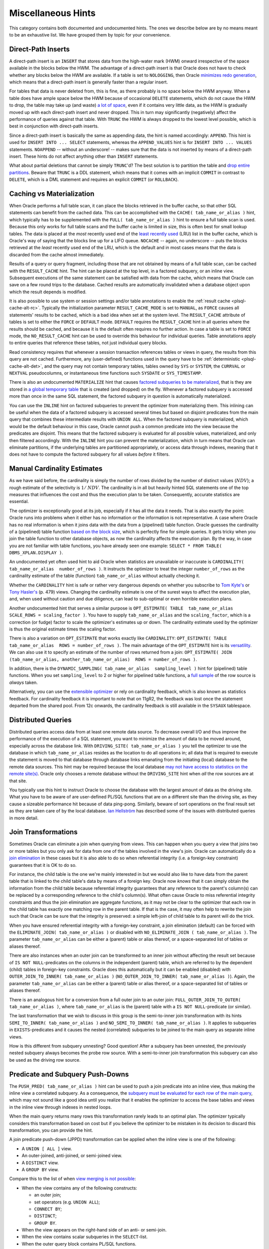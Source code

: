 .. _sql-hints-types-misc:

Miscellaneous Hints
-------------------
This category contains both documented and undocumented hints.
The ones we describe below are by no means meant to be an exhaustive list.
We have grouped them by topic for your convenience.

.. _sql-hints-dpins:

Direct-Path Inserts
^^^^^^^^^^^^^^^^^^^
A direct-path insert is an ``INSERT`` that stores data from the high-water mark (HWM) onward irrespective of the space available in the blocks below the HWM.
The advantage of a direct-path insert is that Oracle does not have to check whether any blocks below the HWM are available.
If a table is set to ``NOLOGGING``, then Oracle `minimizes redo generation`_, which means that a direct-path insert is generally faster than a regular insert.

For tables that data is never deleted from, this is fine, as there probably is no space below the HWM anyway.
When a table does have ample space below the HWM because of occasional ``DELETE`` statements, which do not cause the HWM to drop, the table may take up (and waste) `a lot of space`_, even if it contains very little data, as the HWM is gradually moved up with each direct-path insert and never dropped.
This in turn may significantly (negatively) affect the performance of queries against that table.
With ``TRUNC`` the HWM is always dropped to the lowest level possible, which is best in conjunction with direct-path inserts.

Since a direct-path insert is basically the same as appending data, the hint is named accordingly: ``APPEND``.
This hint is used for ``INSERT INTO ... SELECT`` statements, whereas the ``APPEND_VALUES`` hint is for ``INSERT INTO ... VALUES`` statements.
``NOAPPEND`` -- without an underscore! -- makes sure that the data is not inserted by means of a direct-path insert.
These hints do not affect anything other than ``INSERT`` statements.

What about partial deletions that cannot be simply ``TRUNC``'d?
The best solution is to partition the table and `drop entire partitions`_.
Beware that ``TRUNC`` is a DDL statement, which means that it comes with an implicit ``COMMIT`` in contrast to ``DELETE``, which is a DML statement and requires an explicit ``COMMIT`` (or ``ROLLBACK``).

Caching vs Materialization
^^^^^^^^^^^^^^^^^^^^^^^^^^
When Oracle performs a full table scan, it can place the blocks retrieved in the buffer cache, so that other SQL statements can benefit from the cached data.
This can be accomplished with the ``CACHE( tab_name_or_alias )`` hint, which typically has to be supplemented with the ``FULL( tab_name_or_alias )`` hint to ensure a full table scan is used.
Because this only works for full table scans and the buffer cache is limited in size, this is often best for small lookup tables.
The data is placed at the *most* recently used end of the `least recently used`_ (LRU) list in the buffer cache, which is Oracle's way of saying that the blocks line up for a LIFO queue.
``NOCACHE`` -- again, no underscore -- puts the blocks retrieved at the *least* recently used end of the LRU, which is the default and in most cases means that the data is discarded from the cache almost immediately.

Results of a query or query fragment, including those that are not obtained by means of a full table scan, can be cached with the ``RESULT_CACHE`` hint.
The hint can be placed at the top level, in a factored subquery, or an inline view.
Subsequent executions of the same statement can be satisfied with data from the cache, which means that Oracle can save on a few round trips to the database.
Cached results are automatically invalidated when a database object upon which the result depends is modified.

It is also possible to use system or session settings and/or table annotations to enable the :ref:`result cache <plsql-cache-alt-rc>`.
Typically the initialization parameter ``RESULT_CACHE_MODE`` is set to ``MANUAL``, as ``FORCE`` causes all statements' results to be cached, which is a bad idea when set at the system level.
The ``RESULT_CACHE`` attribute of tables is set to either the ``FORCE`` or ``DEFAULT`` mode.
``DEFAULT`` requires the ``RESULT_CACHE`` hint in all queries where the results should be cached, and because it is the default often requires no further action.
In case a table is set to ``FORCE`` mode, the ``NO_RESULT_CACHE`` hint can be used to override this behaviour for individual queries.
Table annotations apply to entire queries that reference these tables, not just individual query blocks.

Read consistency requires that whenever a session transaction references tables or views in query, the results from this query are not cached.
Furthermore, any (user-defined) functions used in the query have to be :ref:`deterministic <plsql-cache-alt-det>`, and the query may not contain temporary tables, tables owned by ``SYS`` or ``SYSTEM``, the ``CURRVAL`` or ``NEXTVAL`` pseudocolumns, or instantaneous time functions such ``SYSDATE`` or ``SYS_TIMESTAMP``.

There is also an undocumented ``MATERIALIZE`` hint that causes `factored subqueries to be materialized`_, that is they are stored in `a global temporary table`_ that is created (and dropped) on the fly.
Whenever a factored subquery is accessed more than once in the same SQL statement, the factored subquery in question is automatically materialized.

You can use the ``INLINE`` hint on factored subqueries to prevent the optimizer from materializing them.
This inlining can be useful when the data of a factored subquery is accessed several times but based on disjoint predicates from the main query that combines these intermediate results with ``UNION ALL``.
When the factored subquery is materialized, which would be the default behaviour in this case, Oracle cannot push a common predicate into the view because the predicates are disjoint.
This means that the factored subquery is evaluated for all possible values, materialized, and only then filtered accordingly.
With the ``INLINE`` hint you can prevent the materialization, which in turn means that Oracle can eliminate partitions, if the underlying tables are partitioned appropriately, or access data through indexes, meaning that it does not have to compute the factored subquery for all values *before* it filters.

Manual Cardinality Estimates
^^^^^^^^^^^^^^^^^^^^^^^^^^^^
As we have said before, the cardinality is simply the number of rows divided by the number of distinct values (:math:`\mathit{NDV}`); a rough estimate of the selectivity is :math:`1/\mathit{NDV}`.
The cardinality is in all but heavily hinted SQL statements one of the top measures that influences the cost and thus the execution plan to be taken.
Consequently, accurate statistics are essential.

The optimizer is exceptionally good at its job, especially if it has all the data it needs.
That is also exactly the point: Oracle runs into problems when it either has no information or the information is not representative.
A case where Oracle has no real information is when it joins data with the data from a (pipelined) table function.
Oracle guesses the cardinality of a (pipelined) table function `based on the block size`_, which is perfectly fine for simple queries.
It gets tricky when you join the table function to other database objects, as now the cardinality affects the execution plan.
By the way, in case you are not familiar with table functions, you have already seen one example: ``SELECT * FROM TABLE( DBMS_XPLAN.DISPLAY )``.

An undocumented yet often used hint to aid Oracle when statistics are unavailable or inaccurate is ``CARDINALITY( tab_name_or_alias  number_of_rows )``.
It instructs the optimizer to treat the integer ``number_of_rows`` as the cardinality estimate of the table (function) ``tab_name_or_alias`` without actually checking it.

Whether the ``CARDINALITY`` hint is safe or rather very dangerous depends on whether you subscribe to `Tom Kyte's`_ or `Tony Hasler's`_ (p. 479) views.
Changing the cardinality estimate is one of the surest ways to affect the execution plan, and, when used without caution and due diligence, can lead to sub-optimal or even horrible execution plans.

Another undocumented hint that serves a similar purpose is ``OPT_ESTIMATE( TABLE  tab_name_or_alias  SCALE_ROWS = scaling_factor )``.
You have to supply ``tab_name_or_alias`` and the ``scaling_factor``, which is a correction (or fudge) factor to scale the optimizer's estimates up or down.
The cardinality estimate used by the optimizer is thus the original estimate times the scaling factor.

There is also a variation on ``OPT_ESTIMATE`` that works exactly like ``CARDINALITY``: ``OPT_ESTIMATE( TABLE  tab_name_or_alias  ROWS = number_of_rows )``.
The main advantage of the ``OPT_ESTIMATE`` hint is its `versatility`_.
We can also use it to specify an estimate of the number of rows returned from a join: ``OPT_ESTIMATE( JOIN  (tab_name_or_alias, another_tab_name_or_alias)  ROWS = number_of_rows )``.

In addition, there is the ``DYNAMIC_SAMPLING( tab_name_or_alias  sampling_level )`` hint for (pipelined) table functions.
When you set ``sampling_level`` to 2 or higher for pipelined table functions, a `full sample`_ of the row source is *always* taken.

Alternatively, you can use the `extensible optimizer`_ or rely on cardinality feedback, which is also known as statistics feedback.
For cardinality feedback it is important to note that on 11gR2, the feedback was lost once the statement departed from the shared pool.
From 12c onwards, the cardinality feedback is still available in the ``SYSAUX`` tablespace.

Distributed Queries
^^^^^^^^^^^^^^^^^^^
Distributed queries access data from at least one remote data source.
To decrease overall I/O and thus improve the performance of the execution of a SQL statement, you want to minimize the amount of data to be moved around, especially across the database link.
With ``DRIVING_SITE( tab_name_or_alias )`` you tell the optimizer to use the database in which ``tab_name_or_alias`` resides as the location to do all operations in; all data that is required to execute the statement is moved to that database through database links emanating from the initiating (local) database to the remote data sources.
This hint may be required because the local database `may not have access to statistics on the remote site(s)`_.
Oracle only chooses a remote database without the ``DRIVING_SITE`` hint when *all* the row sources are at that site.

You typically use this hint to instruct Oracle to choose the database with the largest amount of data as the driving site.
What you have to be aware of are user-defined PL/SQL functions that are on a different site than the driving site, as they cause a sizeable performance hit because of data ping-pong.
Similarly, beware of sort operations on the final result set as they are taken care of by the local database.
`Ian Hellström`_ has described some of the issues with distributed queries in more detail.

Join Transformations
^^^^^^^^^^^^^^^^^^^^
Sometimes Oracle can eliminate a join when querying from views.
This can happen when you query a view that joins two or more tables but you only ask for data from one of the tables involved in the view's join.
Oracle can automatically do a `join elimination`_ in these cases but it is also able to do so when referential integrity (i.e. a foreign-key constraint) guarantees that it is OK to do so.

For instance, the child table is the one we're mainly interested in but we would also like to have data from the parent table that is linked to the child table's data by means of a foreign key.
Oracle now *knows* that it can simply obtain the information from the child table because referential integrity guarantees that any reference to the parent's column(s) can be replaced by a corresponding reference to the child's  column(s).
What often cause Oracle to miss referential integrity constraints and thus the join elimination are aggregate functions, as it may not be clear to the optimizer that each row in the child table has exactly one matching row in the parent table.
If that is the case, it may often help to rewrite the join such that Oracle can be sure that the integrity is preserved: a simple left-join of child table to its parent will do the trick.

When you have ensured referential integrity with a foreign-key constraint, a join elimination (default) can be forced with the ``ELIMINATE_JOIN( tab_name_or_alias )`` or disabled with ``NO_ELIMINATE_JOIN ( tab_name_or_alias )``.
The parameter ``tab_name_or_alias`` can be either a (parent) table or alias thereof, or a space-separated list of tables or aliases thereof.

There are also instances when an outer join can be transformed to an inner join without affecting the result set because of ``IS NOT NULL``-predicates on the columns in the independent (parent) table, which are referred to by the dependent (child) tables in foreign-key constraints.
Oracle does this automatically but it can be enabled (disabled) with ``OUTER_JOIN_TO_INNER( tab_name_or_alias )`` (``NO_OUTER_JOIN_TO_INNER( tab_name_or_alias )``).
Again, the parameter ``tab_name_or_alias`` can be either a (parent) table or alias thereof, or a space-separated list of tables or aliases thereof.

There is an analogous hint for a conversion from a full outer join to an outer join: ``FULL_OUTER_JOIN_TO_OUTER( tab_name_or_alias )``, where ``tab_name_or_alias`` is the (parent) table with a ``IS NOT NULL``-predicate (or similar).

The last transformation that we wish to discuss in this group is the semi-to-inner join transformation with its hints ``SEMI_TO_INNER( tab_name_or_alias )`` and ``NO_SEMI_TO_INNER( tab_name_or_alias )``.
It applies to subqueries in ``EXISTS``-predicates and it causes the nested (correlated) subqueries to be joined to the main query as separate inline views.

How is this different from subquery unnesting?
Good question!
After a subquery has been unnested, the previously nested subquery always becomes the probe row source.
With a semi-to-inner join transformation this subquery can also be used as the driving row source.

Predicate and Subquery Push-Downs
^^^^^^^^^^^^^^^^^^^^^^^^^^^^^^^^^
The ``PUSH_PRED( tab_name_or_alias )`` hint can be used to push a join predicate into an inline view, thus making the inline view a correlated subquery.
As a consequence, the `subquery must be evaluated for each row of the main query`_, which may not sound like a good idea until you realize that it enables the optimizer to access the base tables and views in the inline view through indexes in nested loops.

When the main query returns many rows this transformation rarely leads to an optimal plan.
The optimizer typically considers this transformation based on cost but if you believe the optimizer to be mistaken in its decision to discard this transformation, you can provide the hint.

A join predicate push-down (JPPD) transformation can be applied when the inline view is one of the following:

* A ``UNION [ ALL ]`` view.
* An outer-joined, anti-joined, or semi-joined view.
* A ``DISTINCT`` view.
* A ``GROUP BY`` view.

Compare this to the list of when `view merging is not possible`_:

* When the view contains any of the following constructs:

  * an outer join;
  * set operators (e.g. ``UNION ALL``);
  * ``CONNECT BY``;
  * ``DISTINCT``;
  * ``GROUP BY``.

* When the view appears on the right-hand side of an anti- or semi-join.
* When the view contains scalar subqueries in the ``SELECT``-list.
* When the outer query block contains PL/SQL functions.

When using the ``PUSH_PRED`` hint you also have to supply ``NO_MERGE`` to prevent the inline view from being merged into the main query, although -- as you can see from the aforementioned criteria -- view merging and JPPD are generally mutually exclusive.
Notably absent from the list of inline views that allow a JPPD is the inner join, which means that *if* you believe a JPPD to be favourable *and* the optimizer does not already consider it to yield the optimal execution plan, you may have to convert an inner to an outer join, just to allow the JPPD transformation.

The execution plan contains an operation ``PUSHED PREDICATE`` when the JPPD is successfully applied.
``NO_PUSH_PRED`` does exactly the opposite of ``PUSH_PRED``.

The optimizer can also evaluate non-merged or non-unnested (i.e. nested) subqueries as soon as possible.
Usually such subqueries are evaluated as the last step, but it may be useful to `favour the subquery earlier in the process`_, for instance because its evaluation is relatively inexpensive and reduces the overall number of rows considerably.
The ``PUSH_SUBQ`` hint can be used to that end.
It is recommended that you specify the `query block as a parameter`_, because as of 10g this hint can be applied to `individual subqueries rather than all subqueries`_.
When you apply the hint to a remote table or a table that is joined with a sort-merge join, it has no effect.
There is of course also a ``NO_PUSH_SUBQ`` to disable subquery push-downs.

The ``PRECOMPUTE_SUBQUERY`` hint is related but not the same; it applies to ``IN``-list subqueries.
In fact, it instructs the optimizer to isolate the subquery specified with a `global temporary table`_.
The results from this separate execution are then `hard-coded into the main query`_ as filter values.

Set-Operation Transformations
^^^^^^^^^^^^^^^^^^^^^^^^^^^^^
Set transformation hints that have been `deprecated`_, such as ``HASH_XJ``, ``MERGE_XJ``, and ``NL_XJ``, where ``X`` can be either ``S`` for semi-joins or ``A`` for anti-joins, are not listed here.
One set-operation transformation that appears to have slipped through the cracks of deprecation is the ``SET_TO_JOIN( @SET$N )`` with ``N`` the identifier of the set.
It can be used to transform queries with ``MINUS`` and ``INTERSECT`` to their equivalents with joins.
Without the hint the optimizer *never* considers the set-to-join transformation.

In case the initialization parameter ``_CONVERT_SET_TO_JOIN`` has been set, you can use ``NO_SET_TO_JOIN( @SET$N )`` to disable the transformation.

.. _`minimizes redo generation`: http://oracle-base.com/articles/misc/append-hint.php#how-the-append-affects-the-table-size-high-water-mark
.. _`a lot of space`: http://asktom.oracle.com/pls/asktom/f?p=100:11:0::::p11_question_id:1951476814728
.. _`drop entire partitions`: http://ora600tom.wordpress.com/2012/05/30/append-hint-and-table-space-management
.. _`least recently used`: http://asktom.oracle.com/pls/asktom/f?p=100:11:0::::P11_QUESTION_ID:7828371300346568672
.. _`factored subqueries to be materialized`: http://www.dba-oracle.com/t_materialize_sql_hint.htm
.. _`a global temporary table`: http://oracle-base.com/articles/misc/with-clause.php#materialize-hint
.. _`based on the block size`: http://oracle-base.com/articles/misc/pipelined-table-functions.php#cardinality
.. _`extensible optimizer`: http://www.oracle-developer.net/display.php?id=427
.. _`Tom Kyte's`: http://asktom.oracle.com/pls/asktom/f?p=100:11:0::::P11_QUESTION_ID:2233040800346569775
.. _`Tony Hasler's`: http://www.apress.com/9781430259770
.. _`versatility`: http://www.pythian.com/blog/oracles-opt_estimate-hint-usage-guide
.. _`full sample`: http://www.oracle-developer.net/display.php?id=427
.. _`subquery must be evaluated for each row of the main query`: http://blogs.oracle.com/optimizer/entry/basics_of_join_predicate_pushdown_in_oracle
.. _`view merging is not possible`: http://blogs.oracle.com/optimizer/entry/optimizer_transformations_view_merging_part_1
.. _`favour the subquery earlier in the process`: http://www.morganslibrary.org/reference/hints.html
.. _`individual subqueries rather than all subqueries`: http://jonathanlewis.wordpress.com/2007/03/09/push_subq
.. _`query block as a parameter`: http://www.dba-oracle.com/t_push_subq_hint.htm
.. _`global temporary table`: http://www.dba-oracle.com/t_precompute_subquery_hint.htm
.. _`hard-coded into the main query`: http://blog.tanelpoder.com/2009/01/23/multipart-cursor-subexecution-and-precompute_subquery-hint
.. _`may not have access to statistics on the remote site(s)`: http://jonathanlewis.wordpress.com/2013/08/19/distributed-queries-3
.. _`Ian Hellström`: http://wp.me/p4zRKC-3b
.. _`deprecated`: http://docs.oracle.com/cd/B12037_01/server.101/b10752/whatsnew.htm
.. _`join elimination`: http://oracle-base.com/articles/misc/join-elimination.php
